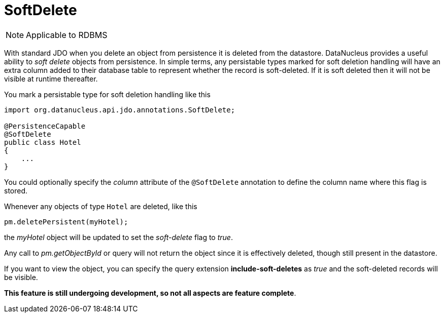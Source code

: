 [[softdelete]]
= SoftDelete
:_basedir: ../
:_imagesdir: images/

NOTE: Applicable to RDBMS

With standard JDO when you delete an object from persistence it is deleted from the datastore.
DataNucleus provides a useful ability to _soft delete_ objects from persistence. 
In simple terms, any persistable types marked for soft deletion handling will have an extra column added to their database table to represent whether the record is soft-deleted. 
If it is soft deleted then it will not be visible at runtime thereafter.

You mark a persistable type for soft deletion handling like this

[source,java]
-----
import org.datanucleus.api.jdo.annotations.SoftDelete;

@PersistenceCapable
@SoftDelete
public class Hotel
{
    ...
}
-----

You could optionally specify the _column_ attribute of the `@SoftDelete` annotation to define the column name where this flag is stored.


Whenever any objects of type `Hotel` are deleted, like this

[source,java]
-----
pm.deletePersistent(myHotel);
-----

the _myHotel_ object will be updated to set the _soft-delete_ flag to _true_. 

Any call to _pm.getObjectById_ or query will not return the object since it is effectively deleted, though still present in the datastore.

If you want to view the object, you can specify the query extension *include-soft-deletes* as _true_ and the soft-deleted records will be visible.

*This feature is still undergoing development, so not all aspects are feature complete*.

